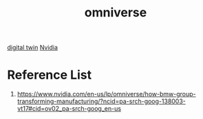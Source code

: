 :PROPERTIES:
:ID:       59a06f97-da32-4ba4-b733-4ab8a0694d2b
:END:
#+title: omniverse
#+filetags:  

[[id:476dea5f-9293-4c15-83b3-4152fa6f39c9][digital twin]]
[[id:d6be6fc0-4aa7-45a7-bc65-e81f2a0723a2][Nvidia]]

* Reference List
1. https://www.nvidia.com/en-us/lp/omniverse/how-bmw-group-transforming-manufacturing/?ncid=pa-srch-goog-138003-vt17#cid=ov02_pa-srch-goog_en-us
